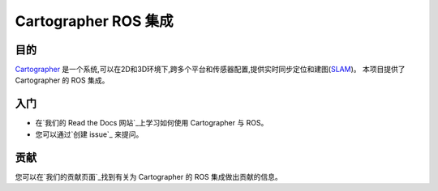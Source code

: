 .. Copyright 2016 The Cartographer Authors

.. Licensed under the Apache License, Version 2.0 (the "License");
   you may not use this file except in compliance with the License.
   You may obtain a copy of the License at

..      http://www.apache.org/licenses/LICENSE-2.0

.. Unless required by applicable law or agreed to in writing, software
   distributed under the License is distributed on an "AS IS" BASIS,
   WITHOUT WARRANTIES OR CONDITIONS OF ANY KIND, either express or implied.
   See the License for the specific language governing permissions and
   limitations under the License.

============================
Cartographer ROS 集成
============================

|build| |docs| |license|

目的
=======

`Cartographer`_ 是一个系统,可以在2D和3D环境下,跨多个平台和传感器配置,提供实时同步定位和建图(`SLAM`_)。
本项目提供了 Cartographer 的 ROS 集成。

.. _Cartographer: https://github.com/cartographer-project/cartographer
.. _SLAM: https://en.wikipedia.org/wiki/Simultaneous_localization_and_mapping

入门
===============

* 在`我们的 Read the Docs 网站`_上学习如何使用 Cartographer 与 ROS。
* 您可以通过`创建 issue`_ 来提问。

.. _我们的 Read the Docs 网站: https://google-cartographer-ros.readthedocs.io
.. _创建 issue: https://github.com/cartographer-project/cartographer_ros/issues/new?labels=question

贡献
============

您可以在`我们的贡献页面`_找到有关为 Cartographer 的 ROS 集成做出贡献的信息。

.. _我们的贡献页面: https://github.com/cartographer-project/cartographer_ros/blob/master/CONTRIBUTING.md

.. |build| image:: https://app.travis-ci.com/cartographer-project/cartographer_ros.svg?branch=master
    :alt: 构建状态
    :scale: 100%
    :target: https://app.travis-ci.com/cartographer-project/cartographer_ros
.. |docs| image:: https://readthedocs.org/projects/google-cartographer-ros/badge/?version=latest
    :alt: 文档状态
    :scale: 100%
    :target: https://google-cartographer-ros.readthedocs.io/en/latest/?badge=latest
.. |license| image:: https://img.shields.io/badge/License-Apache%202.0-blue.svg
     :alt: Apache 2.0 许可证
     :scale: 100%
     :target: https://github.com/cartographer-project/cartographer_ros/blob/master/LICENSE

